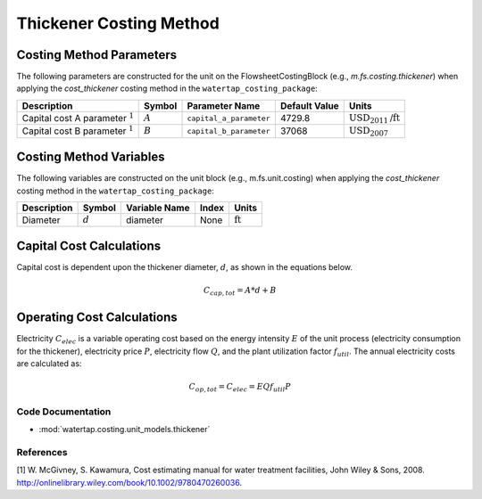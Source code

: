 Thickener Costing Method
=========================

Costing Method Parameters
+++++++++++++++++++++++++

The following parameters are constructed for the unit on the FlowsheetCostingBlock (e.g., `m.fs.costing.thickener`) when applying the `cost_thickener` costing method in the ``watertap_costing_package``:

.. csv-table::
   :header: "Description", "Symbol", "Parameter Name", "Default Value", "Units"

   "Capital cost A parameter :math:`^1`", ":math:`A`", "``capital_a_parameter``", "4729.8", ":math:`\text{USD}_{2011}\text{/ft}`"
   "Capital cost B parameter :math:`^1`", ":math:`B`", "``capital_b_parameter``", "37068", ":math:`\text{USD}_{2007}`"

Costing Method Variables
++++++++++++++++++++++++

The following variables are constructed on the unit block (e.g., m.fs.unit.costing) when applying the `cost_thickener` costing method in the ``watertap_costing_package``:

.. csv-table::
   :header: "Description", "Symbol", "Variable Name", "Index", "Units"

   "Diameter", ":math:`d`", "diameter", "None", ":math:`\text{ft}`"

Capital Cost Calculations
+++++++++++++++++++++++++

Capital cost is dependent upon the thickener diameter, :math:`d`, as shown in the equations below.

    .. math::

        C_{cap,tot} = A * d + B

 
Operating Cost Calculations
+++++++++++++++++++++++++++

Electricity :math:`C_{elec}` is a variable operating cost based on the energy intensity :math:`E` of the unit process
(electricity consumption for the thickener), electricity price :math:`P`, electricity flow :math:`Q`, and the plant
utilization factor :math:`f_{util}`. The annual electricity costs are calculated as:

    .. math::

        C_{op, tot} = C_{elec} = E Q f_{util} P

 
Code Documentation
------------------

* :mod:`watertap.costing.unit_models.thickener`

References
----------
[1] W. McGivney, S. Kawamura, Cost estimating manual for water treatment facilities,
John Wiley & Sons, 2008. http://onlinelibrary.wiley.com/book/10.1002/9780470260036.
